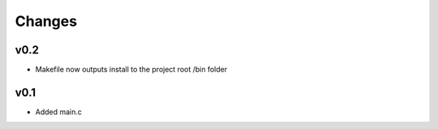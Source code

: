 Changes
=======
v0.2
----
- Makefile now outputs install to the project root /bin folder

v0.1
----
- Added main.c


